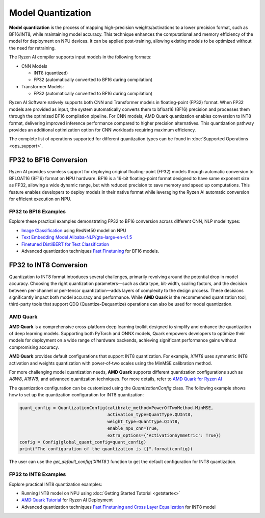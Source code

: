 ##################
Model Quantization
##################

**Model quantization** is the process of mapping high-precision weights/activations to a lower precision format, such as BF16/INT8, while maintaining model accuracy. This technique enhances the computational and memory efficiency of the model for deployment on NPU devices. It can be applied post-training, allowing existing models to be optimized without the need for retraining.

The Ryzen AI compiler supports input models in the following formats: 

- CNN Models

  - INT8 (quantized)
  - FP32 (automatically converted to BF16 during compilation)

- Transformer Models: 

  - FP32 (automatically converted to BF16 during compilation)

Ryzen AI Software natively supports both CNN and Transformer models in floating-point (FP32) format. When FP32 models are provided as input, the system automatically converts them to bfloat16 (BF16) precision and processes them through the optimized BF16 compilation pipeline. For CNN models, AMD Quark quantization enables conversion to INT8 format, delivering improved inference performance compared to higher precision alternatives. This quantization pathway provides an additional optimization option for CNN workloads requiring maximum efficiency.

The complete list of operations supported for different quantization types can be found in :doc:`Supported Operations <ops_support>`.

FP32 to BF16 Conversion
=======================
Ryzen AI provides seamless support for deploying original floating-point (FP32) models through automatic conversion to BFLOAT16 (BF16) format on NPU hardware. BF16 is a 16-bit floating-point format designed to have same exponent size as FP32, allowing a wide dynamic range, but with reduced precision to save memory and speed up computations. This feature enables developers to deploy models in their native format while leveraging the Ryzen AI automatic conversion for efficient execution on NPU.

FP32 to BF16 Examples
~~~~~~~~~~~~~~~~~~~~~
Explore these practical examples demonstrating FP32 to BF16 conversion across different CNN, NLP model types:

- `Image Classification <https://github.com/amd/RyzenAI-SW/tree/main/example/image_classification>`_ using ResNet50 model on NPU
- `Text Embedding Model Alibaba-NLP/gte-large-en-v1.5  <https://github.com/amd/RyzenAI-SW/tree/main/example/gte-large-en-v1.5-bf16>`_ 
- `Finetuned DistilBERT for Text Classification <https://github.com/amd/RyzenAI-SW/tree/main/example/DistilBERT_text_classification_bf16>`_ 
- Advanced quantization techniques `Fast Finetuning <https://quark.docs.amd.com/latest/supported_accelerators/ryzenai/tutorial_convert_fp32_or_fp16_to_bf16.html>`_ for BF16 models.


FP32 to INT8 Conversion 
=======================

Quantization to INT8 format introduces several challenges, primarily revolving around the potential drop in model accuracy. Choosing the right quantization parameters—such as data type, bit-width, scaling factors, and the decision between per-channel or per-tensor quantization—adds layers of complexity to the design process. These decisions significantly impact both model accuracy and performance. While **AMD Quark** is the recommended quantization tool, third-party tools that support QDQ (Quantize-Dequantize) operations can also be used for model quantization.

AMD Quark
~~~~~~~~~

**AMD Quark** is a comprehensive cross-platform deep learning toolkit designed to simplify and enhance the quantization of deep learning models. Supporting both PyTorch and ONNX models, Quark empowers developers to optimize their models for deployment on a wide range of hardware backends, achieving significant performance gains without compromising accuracy.

**AMD Quark** provides default configurations that support INT8 quantization. For example, `XINT8` uses symmetric INT8 activation and weights quantization with power-of-two scales using the MinMSE calibration method. 

For more challenging model quantization needs, **AMD Quark** supports different quantization configurations such as `A8W8`, `A16W8`, and advanced quantization techniques. For more details, refer to `AMD Quark for Ryzen AI <https://quark.docs.amd.com/latest/supported_accelerators/ryzenai/index.html>`_

The quantization configuration can be customized using the `QuantizationConfig` class. The following example shows how to set up the quantization configuration for INT8 quantization:

.. code-block::

   quant_config = QuantizationConfig(calibrate_method=PowerOfTwoMethod.MinMSE,
                                     activation_type=QuantType.QUInt8,
                                     weight_type=QuantType.QInt8,
                                     enable_npu_cnn=True,
                                     extra_options={'ActivationSymmetric': True})
   config = Config(global_quant_config=quant_config)
   print("The configuration of the quantization is {}".format(config))

The user can use the `get_default_config('XINT8')` function to get the default configuration for INT8 quantization.

FP32 to INT8 Examples
~~~~~~~~~~~~~~~~~~~~~
Explore practical INT8 quantization examples:

- Running INT8 model on NPU using :doc:`Getting Started Tutorial <getstartex>`
- `AMD Quark Tutorial <https://github.com/amd/RyzenAI-SW/tree/main/tutorial/quark_quantization>`_ for Ryzen AI Deployment
- Advanced quantization techniques `Fast Finetuning and Cross Layer Equalization <https://gitenterprise.xilinx.com/VitisAI/RyzenAI-SW/blob/dev/tutorial/quark_quantization/docs/advanced_quant_readme.md>`_ for INT8 model

..
  ------------

  #####################################
  License
  #####################################

 Ryzen AI is licensed under `MIT License <https://github.com/amd/ryzen-ai-documentation/blob/main/License>`_ . Refer to the `LICENSE File <https://github.com/amd/ryzen-ai-documentation/blob/main/License>`_ for the full license text and copyright notice.
